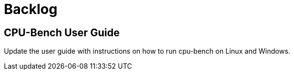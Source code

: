 = Backlog

== CPU-Bench User Guide

Update the user guide with instructions on how to run cpu-bench on Linux and Windows.
